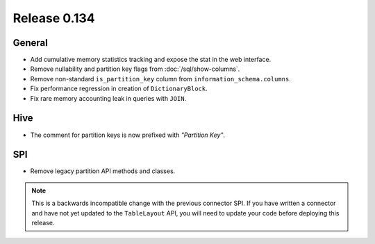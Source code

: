 =============
Release 0.134
=============

General
-------

* Add cumulative memory statistics tracking and expose the stat in the web interface.
* Remove nullability and partition key flags from :doc:`/sql/show-columns`.
* Remove non-standard ``is_partition_key`` column from ``information_schema.columns``.
* Fix performance regression in creation of ``DictionaryBlock``.
* Fix rare memory accounting leak in queries with ``JOIN``.

Hive
----

* The comment for partition keys is now prefixed with *"Partition Key"*.

SPI
---

* Remove legacy partition API methods and classes.

.. note::
    This is a backwards incompatible change with the previous connector SPI.
    If you have written a connector and have not yet updated to the
    ``TableLayout`` API, you will need to update your code before deploying
    this release.
